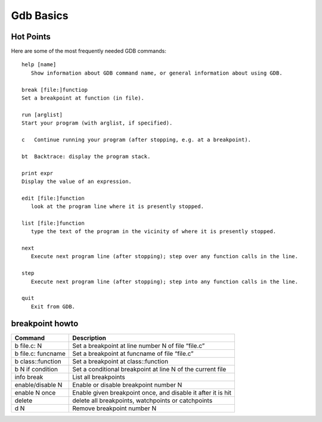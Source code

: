 **********
Gdb Basics
**********

Hot Points
==========

Here are some of the most frequently needed GDB commands::

   help [name]
      Show information about GDB command name, or general information about using GDB.
  
   break [file:]functiop
   Set a breakpoint at function (in file).

   run [arglist]
   Start your program (with arglist, if specified).

   c   Continue running your program (after stopping, e.g. at a breakpoint).

   bt  Backtrace: display the program stack.

   print expr
   Display the value of an expression.

   edit [file:]function
      look at the program line where it is presently stopped.

   list [file:]function
      type the text of the program in the vicinity of where it is presently stopped.

   next
      Execute next program line (after stopping); step over any function calls in the line.

   step
      Execute next program line (after stopping); step into any function calls in the line.

   quit
      Exit from GDB.


breakpoint howto
================

+---------------------+--------------------------------------------------------------+
| Command             | Description                                                  |
+=====================+==============================================================+
| b file.c: N         | Set a breakpoint at line number N of file “file.c”           |
+---------------------+--------------------------------------------------------------+
| b file.c: funcname  | Set a breakpoint at funcname of file “file.c”                |
+---------------------+--------------------------------------------------------------+
| b class\:\:function | Set a breakpoint at class\:\:function                        |
+---------------------+--------------------------------------------------------------+
| b N if condition    | Set a conditional breakpoint at line N of the current file   |
+---------------------+--------------------------------------------------------------+
| info break          | List all breakpoints                                         |
+---------------------+--------------------------------------------------------------+
| enable/disable N    | Enable or disable breakpoint number N                        |
+---------------------+--------------------------------------------------------------+
| enable N once       | Enable given breakpoint once, and disable it after it is hit |
+---------------------+--------------------------------------------------------------+
| delete              | delete all breakpoints, watchpoints or catchpoints           |
+---------------------+--------------------------------------------------------------+
| d N                 | Remove breakpoint number N                                   |
+---------------------+--------------------------------------------------------------+
